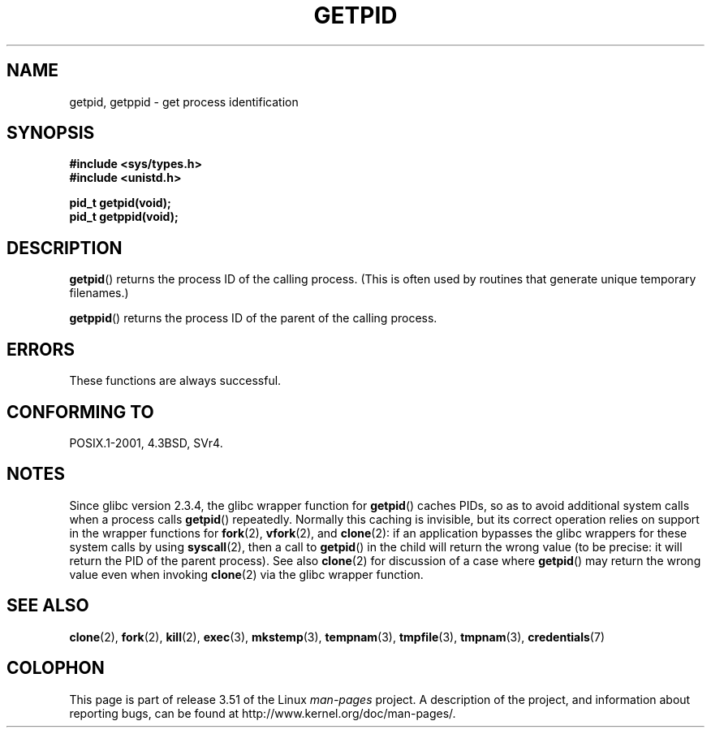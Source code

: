 .\" Copyright 1993 Rickard E. Faith (faith@cs.unc.edu)
.\"
.\" %%%LICENSE_START(VERBATIM)
.\" Permission is granted to make and distribute verbatim copies of this
.\" manual provided the copyright notice and this permission notice are
.\" preserved on all copies.
.\"
.\" Permission is granted to copy and distribute modified versions of this
.\" manual under the conditions for verbatim copying, provided that the
.\" entire resulting derived work is distributed under the terms of a
.\" permission notice identical to this one.
.\"
.\" Since the Linux kernel and libraries are constantly changing, this
.\" manual page may be incorrect or out-of-date.  The author(s) assume no
.\" responsibility for errors or omissions, or for damages resulting from
.\" the use of the information contained herein.  The author(s) may not
.\" have taken the same level of care in the production of this manual,
.\" which is licensed free of charge, as they might when working
.\" professionally.
.\"
.\" Formatted or processed versions of this manual, if unaccompanied by
.\" the source, must acknowledge the copyright and authors of this work.
.\" %%%LICENSE_END
.\"
.TH GETPID 2 2008-09-23 "Linux" "Linux Programmer's Manual"
.SH NAME
getpid, getppid \- get process identification
.SH SYNOPSIS
.B #include <sys/types.h>
.br
.B #include <unistd.h>
.sp
.B pid_t getpid(void);
.br
.B pid_t getppid(void);
.SH DESCRIPTION
.BR getpid ()
returns the process ID of the calling process.
(This is often used by
routines that generate unique temporary filenames.)

.BR getppid ()
returns the process ID of the parent of the calling process.
.SH ERRORS
These functions are always successful.
.SH CONFORMING TO
POSIX.1-2001, 4.3BSD, SVr4.
.SH NOTES
Since glibc version 2.3.4,
the glibc wrapper function for
.BR getpid ()
caches PIDs,
so as to avoid additional system calls when a process calls
.BR getpid ()
repeatedly.
Normally this caching is invisible,
but its correct operation relies on support in the wrapper functions for
.BR fork (2),
.BR vfork (2),
and
.BR clone (2):
if an application bypasses the glibc wrappers for these system calls by using
.BR syscall (2),
then a call to
.BR getpid ()
in the child will return the wrong value
(to be precise: it will return the PID of the parent process).
.\" The following program demonstrates this "feature":
.\"
.\" #define _GNU_SOURCE
.\" #include <sys/syscall.h>
.\" #include <sys/wait.h>
.\" #include <stdio.h>
.\" #include <stdlib.h>
.\" #include <unistd.h>
.\"
.\" int
.\" main(int argc, char *argv[])
.\" {
.\"    /* The following statement fills the getpid() cache */
.\"
.\"    printf("parent PID = %ld\n", (long) getpid());
.\"
.\"    if (syscall(SYS_fork) == 0) {
.\"        if (getpid() != syscall(SYS_getpid))
.\"            printf("child getpid() mismatch: getpid()=%ld; "
.\"                    "syscall(SYS_getpid)=%ld\n",
.\"                    (long) getpid(), (long) syscall(SYS_getpid));
.\"        exit(EXIT_SUCCESS);
.\"    }
.\"    wait(NULL);
.\"}
See also
.BR clone (2)
for discussion of a case where
.BR getpid ()
may return the wrong value even when invoking
.BR clone (2)
via the glibc wrapper function.
.SH SEE ALSO
.BR clone (2),
.BR fork (2),
.BR kill (2),
.BR exec (3),
.BR mkstemp (3),
.BR tempnam (3),
.BR tmpfile (3),
.BR tmpnam (3),
.BR credentials (7)
.SH COLOPHON
This page is part of release 3.51 of the Linux
.I man-pages
project.
A description of the project,
and information about reporting bugs,
can be found at
http://www.kernel.org/doc/man-pages/.
